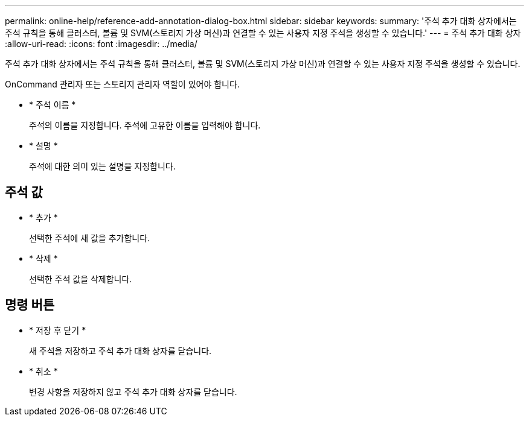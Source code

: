 ---
permalink: online-help/reference-add-annotation-dialog-box.html 
sidebar: sidebar 
keywords:  
summary: '주석 추가 대화 상자에서는 주석 규칙을 통해 클러스터, 볼륨 및 SVM(스토리지 가상 머신)과 연결할 수 있는 사용자 지정 주석을 생성할 수 있습니다.' 
---
= 주석 추가 대화 상자
:allow-uri-read: 
:icons: font
:imagesdir: ../media/


[role="lead"]
주석 추가 대화 상자에서는 주석 규칙을 통해 클러스터, 볼륨 및 SVM(스토리지 가상 머신)과 연결할 수 있는 사용자 지정 주석을 생성할 수 있습니다.

OnCommand 관리자 또는 스토리지 관리자 역할이 있어야 합니다.

* * 주석 이름 *
+
주석의 이름을 지정합니다. 주석에 고유한 이름을 입력해야 합니다.

* * 설명 *
+
주석에 대한 의미 있는 설명을 지정합니다.





== 주석 값

* * 추가 *
+
선택한 주석에 새 값을 추가합니다.

* * 삭제 *
+
선택한 주석 값을 삭제합니다.





== 명령 버튼

* * 저장 후 닫기 *
+
새 주석을 저장하고 주석 추가 대화 상자를 닫습니다.

* * 취소 *
+
변경 사항을 저장하지 않고 주석 추가 대화 상자를 닫습니다.


